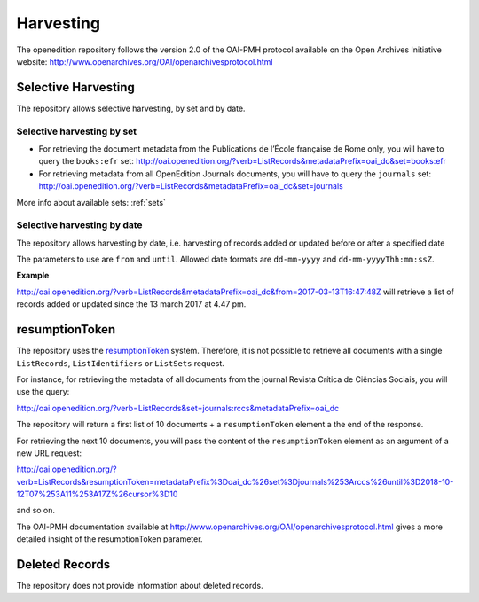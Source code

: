 Harvesting
======================

The openedition repository follows the version 2.0 of the OAI-PMH protocol available on the Open Archives Initiative website: http://www.openarchives.org/OAI/openarchivesprotocol.html


Selective Harvesting
------------------------------

The repository allows selective harvesting, by set and by date. 

Selective harvesting by set
^^^^^^^^^^^^^^^^^^^^^^^^^^^^^^^^

* For retrieving the document metadata from the Publications de l’École française de Rome only, you will have to query the ``books:efr`` set: http://oai.openedition.org/?verb=ListRecords&metadataPrefix=oai_dc&set=books:efr
* For retrieving metadata from all OpenEdition Journals documents, you will have to query the ``journals`` set: http://oai.openedition.org/?verb=ListRecords&metadataPrefix=oai_dc&set=journals


More info about available sets: :ref:`sets` 


Selective harvesting by date
^^^^^^^^^^^^^^^^^^^^^^^^^^^^^^^^^^^

The repository allows harvesting by date, i.e. harvesting of records added or updated before or after a specified date

The parameters to use are ``from`` and ``until``. Allowed date formats are ``dd-mm-yyyy`` and ``dd-mm-yyyyThh:mm:ssZ``.

**Example**

http://oai.openedition.org/?verb=ListRecords&metadataPrefix=oai_dc&from=2017-03-13T16:47:48Z will retrieve a list of records added or updated since the 13 march 2017 at 4.47 pm.

.. _rToken:

resumptionToken
----------------------------------

The repository uses the `resumptionToken <http://www.openarchives.org/OAI/openarchivesprotocol.html#FlowControl>`_ system. Therefore, it is not possible to retrieve all documents with a single ``ListRecords``, ``ListIdentifiers`` or 
``ListSets`` request.

For instance, for retrieving the metadata of all documents from the journal Revista Crítica de Ciências Sociais, you will use the query:

http://oai.openedition.org/?verb=ListRecords&set=journals:rccs&metadataPrefix=oai_dc

The repository will return a first list of 10 documents + a ``resumptionToken`` element a the end of the response.

.. code-block:: xml
    :linenos:

    <?xml version="1.0" encoding="UTF-8"?>
    <OAI-PMH xmlns="http://www.openarchives.org/OAI/2.0/" xmlns:xsi="http://www.w3.org/2001/XMLSchema-instance" xsi:schemaLocation="http://www.openarchives.org/OAI/2.0/ http://www.openarchives.org/OAI/2.0/OAI-PMH.xsd">
      <responseDate>2018-10-12T07:11:17Z</responseDate>
      <request verb="ListRecords" metadataPrefix="oai_dc" set="journals:rccs">http://oai.openedition.org/</request>
      <ListRecords xmlns:oai_dc="http://www.openarchives.org/OAI/2.0/oai_dc/" xmlns:dc="http://purl.org/dc/elements/1.1/"> 
        <record>
          [...]
        </record>
        <record>
          [...]
        </record>
        [...]
        
        <resumptionToken completeListSize="830">metadataPrefix%3Doai_dc%26set%3Djournals%253Arccs%26until%3D2018-10-12T07%253A11%253A17Z%26cursor%3D10</resumptionToken>
      </ListRecords>
    </OAI-PMH>


For retrieving the next 10 documents, you will pass the content of the ``resumptionToken`` element as an argument of a new URL request:

http://oai.openedition.org/?verb=ListRecords&resumptionToken=metadataPrefix%3Doai_dc%26set%3Djournals%253Arccs%26until%3D2018-10-12T07%253A11%253A17Z%26cursor%3D10

and so on.


The OAI-PMH documentation available at http://www.openarchives.org/OAI/openarchivesprotocol.html gives a more detailed insight of the resumptionToken parameter.


Deleted Records
----------------------------------

The repository does not provide information about deleted records.


